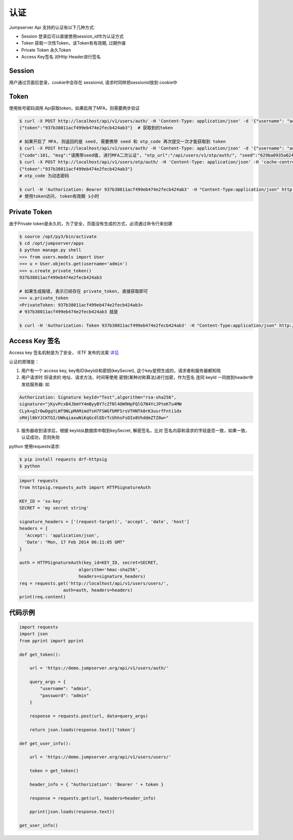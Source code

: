 认证
=======

Jumpserver Api 支持的认证有以下几种方式:

- Session 登录后可以直接使用session_id作为认证方式
- Token 获取一次性Token，该Token有有效期, 过期作废
- Private Token 永久Token
- Access Key签名 对Http Header进行签名


Session
------------------------

用户通过页面后登录，cookie中会存在 sessionid, 请求时同样把sessionid放到 cookie中

Token
------------------------

使用账号密码调用 Api获取token，如果启用了MFA，则需要两步验证


.. code-block:: shell

    $ curl -X POST http://localhost/api/v1/users/auth/ -H 'Content-Type: application/json' -d '{"username": "admin", "password": "admin"}'  # 获取token
    {"token":"937b38011acf499eb474e2fecb424ab3"}  # 获取到的token

    # 如果开启了 MFA, 则返回的是 seed, 需要携带 seed 和 otp_code 再次提交一次才能获取到 token
    $ curl -X POST http://localhost/api/v1/users/auth/ -H 'Content-Type: application/json' -d '{"username": "admin", "password": "admin"}'
    {"code":101, "msg":"请携带seed值, 进行MFA二次认证", "otp_url":"/api/users/v1/otp/auth/", "seed":"629ba0935a624bd9b21e31c19e0cc8cb"}
    $ curl -X POST http://localhost/api/v1/users/otp/auth/ -H 'Content-Type: application/json' -H 'cache-control: no-cache' -d '{"seed": "629ba0935a624bd9b21e31c19e0cc8cb", "otp_code": "202123"}'
    {"token":"937b38011acf499eb474e2fecb424ab3"}
    # otp_code 为动态密码

    $ curl -H 'Authorization: Bearer 937b38011acf499eb474e2fecb424ab3' -H "Content-Type:application/json" http://localhost/api/v1/users/users/
    # 使用token访问, token有效期 1小时


Private Token
------------------------

由于Private token是永久的，为了安全，页面没有生成的方式，必须通过命令行来创建

.. code-block:: shell

    $ source /opt/py3/bin/activate
    $ cd /opt/jumpserver/apps
    $ python manage.py shell
    >>> from users.models import User
    >>> u = User.objects.get(username='admin')
    >>> u.create_private_token()
    937b38011acf499eb474e2fecb424ab3

    # 如果生成报错, 表示已经存在 private_token, 直接获取即可
    >>> u.private_token
    <PrivateToken: 937b38011acf499eb474e2fecb424ab3>
    # 937b38011acf499eb474e2fecb424ab3 就是

    $ curl -H 'Authorization: Token 937b38011acf499eb474e2fecb424ab3' -H "Content-Type:application/json" http://localhost/api/v1/users/users/


Access Key 签名
--------------------
Access key 签名机制是为了安全， IETF 发布的法案 `详见 <https://tools.ietf.org/html/draft-cavage-http-signatures-08>`_

认证的原理是：

1. 用户有一个 access key, key有ID(keyId)和密钥(keySecret), 这个key是预生成的，请求者和服务器都知晓
2. 用户请求时 将请求的 地址、请求方法、时间等使用 密钥(某种对称算法)进行加密，作为签名 连同 keyId 一同放到header中发给服务器: 如

.. code-block:: shell

   Authorization: Signature keyId="Test",algorithm="rsa-sha256",
   signature="jKyvPcxB4JbmYY4mByyBY7cZfNl4OW9HpFQlG7N4YcJPteKTu4MW
   CLyk+gIr0wDgqtLWf9NLpMAMimdfsH7FSWGfbMFSrsVTHNTk0rK3usrfFnti1dx
   sM4jl0kYJCKTGI/UWkqiaxwNiKqGcdlEDrTcUhhsFsOIo8VhddmZTZ8w="


3. 服务器收到请求后，根据 keyId从数据库中取到keySecret, 解密签名，比对 签名内容和请求的字段是否一致，如果一致，认证成功，否则失败


python 使用requests请求:

.. code-block:: shell

    $ pip install requests drf-httpsig
    $ python


.. code-block:: python

    import requests
    from httpsig.requests_auth import HTTPSignatureAuth

    KEY_ID = 'su-key'
    SECRET = 'my secret string'

    signature_headers = ['(request-target)', 'accept', 'date', 'host']
    headers = {
      'Accept': 'application/json',
      'Date': "Mon, 17 Feb 2014 06:11:05 GMT"
    }

    auth = HTTPSignatureAuth(key_id=KEY_ID, secret=SECRET,
                           algorithm='hmac-sha256',
                           headers=signature_headers)
    req = requests.get('http://localhost/api/v1/users/users/',
                     auth=auth, headers=headers)
    print(req.content)





代码示例
--------------------------

.. code-block:: python

    import requests
    import json
    from pprint import pprint

    def get_token():

        url = 'https://demo.jumpserver.org/api/v1/users/auth/'

        query_args = {
            "username": "admin",
            "password": "admin"
        }

        response = requests.post(url, data=query_args)

        return json.loads(response.text)['token']

    def get_user_info():

        url = 'https://demo.jumpserver.org/api/v1/users/users/'

        token = get_token()

        header_info = { "Authorization": 'Bearer ' + token }

        response = requests.get(url, headers=header_info)

        pprint(json.loads(response.text))

    get_user_info()
